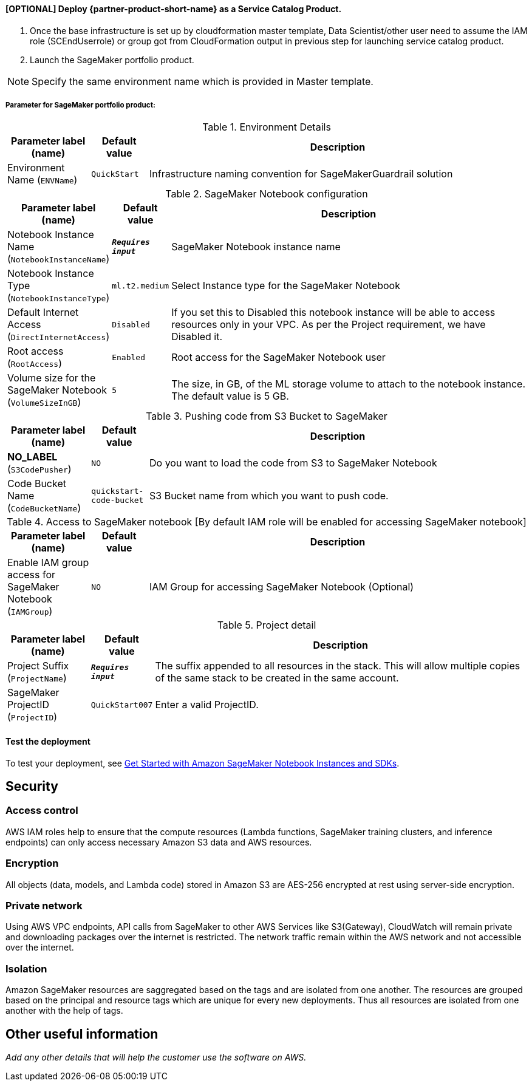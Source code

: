 // Add steps as necessary for accessing the software, post-configuration, and testing. Don’t include full usage instructions for your software, but add links to your product documentation for that information.
//Should any sections not be applicable, remove them

==== [OPTIONAL] Deploy {partner-product-short-name} as a Service Catalog Product.

. Once the base infrastructure is set up by cloudformation master template, Data Scientist/other user need to assume the IAM role (SCEndUserrole) or group got from CloudFormation output in previous step for launching service catalog product.
. Launch the SageMaker portfolio product.

NOTE: Specify the same environment name which is provided in Master template.

===== Parameter for SageMaker portfolio product:

.Environment Details
[width="100%",cols="16%,11%,73%",options="header",]
|===
|Parameter label (name) |Default value|Description|Environment Name
(`ENVName`)|`QuickStart`|Infrastructure naming convention for SageMakerGuardrail solution
|===
.SageMaker Notebook configuration
[width="100%",cols="16%,11%,73%",options="header",]
|===
|Parameter label (name) |Default value|Description|Notebook Instance Name
(`NotebookInstanceName`)|`**__Requires input__**`|SageMaker Notebook instance name|Notebook Instance Type
(`NotebookInstanceType`)|`ml.t2.medium`|Select Instance type for the SageMaker Notebook|Default Internet Access
(`DirectInternetAccess`)|`Disabled`|If you set this to Disabled this notebook instance will be able to access resources only in your VPC. As per the Project requirement, we have Disabled it.|Root access
(`RootAccess`)|`Enabled`|Root access for the SageMaker Notebook user|Volume size for the SageMaker Notebook
(`VolumeSizeInGB`)|`5`|The size, in GB, of the ML storage volume to attach to the notebook instance. The default value is 5 GB.
|===
.Pushing code from S3 Bucket to SageMaker
[width="100%",cols="16%,11%,73%",options="header",]
|===
|Parameter label (name) |Default value|Description|**NO_LABEL**
(`S3CodePusher`)|`NO`|Do you want to load the code from S3 to SageMaker Notebook|Code Bucket Name
(`CodeBucketName`)|`quickstart-code-bucket`|S3 Bucket name from which you want to push code.
|===
.Access to SageMaker notebook [By default IAM role will be enabled for accessing SageMaker notebook]
[width="100%",cols="16%,11%,73%",options="header",]
|===
|Parameter label (name) |Default value|Description|Enable IAM group access for SageMaker Notebook
(`IAMGroup`)|`NO`|IAM Group for accessing SageMaker Notebook (Optional)
|===
.Project detail
[width="100%",cols="16%,11%,73%",options="header",]
|===
|Parameter label (name) |Default value|Description|Project Suffix
(`ProjectName`)|`**__Requires input__**`|The suffix appended to all resources in the stack.  This will allow multiple copies of the same stack to be created in the same account.|SageMaker ProjectID
(`ProjectID`)|`QuickStart007`|Enter a valid ProjectID.
|===

==== Test the deployment
// If steps are required to test the deployment, add them here. If not, remove the heading
To test your deployment, see https://docs.aws.amazon.com/sagemaker/latest/dg/gs-console.html[Get Started with Amazon SageMaker Notebook Instances and SDKs^].

== Security
// Provide post-deployment best practices for using the technology on AWS, including considerations such as migrating data, backups, ensuring high performance, high availability, etc. Link to software documentation for detailed information.
=== Access control
AWS IAM roles help to ensure that the compute resources (Lambda functions, SageMaker training clusters, and inference endpoints) can only access necessary Amazon S3 data and AWS resources.

=== Encryption 
All objects (data, models, and Lambda code) stored in Amazon S3 are AES-256 encrypted at rest using server-side encryption.

=== Private network
Using AWS VPC endpoints, API calls from SageMaker to other AWS Services like S3(Gateway), CloudWatch  will remain private and downloading packages over the internet is restricted. The network traffic remain within the AWS network and not accessible over the internet.

=== Isolation
Amazon SageMaker resources are saggregated based on the tags and are isolated from one another. The resources are grouped based on the principal and resource tags which are unique for every new deployments. Thus all resources are isolated from one another with the help of tags.


== Other useful information
//Provide any other information of interest to users, especially focusing on areas where AWS or cloud usage differs from on-premises usage.

_Add any other details that will help the customer use the software on AWS._
